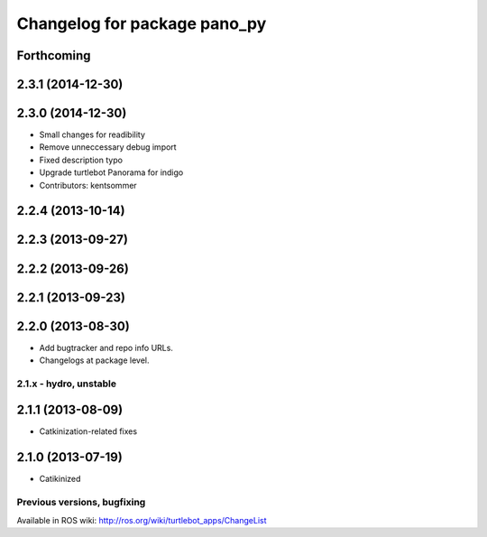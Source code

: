 ^^^^^^^^^^^^^^^^^^^^^^^^^^^^^
Changelog for package pano_py
^^^^^^^^^^^^^^^^^^^^^^^^^^^^^

Forthcoming
-----------

2.3.1 (2014-12-30)
------------------

2.3.0 (2014-12-30)
------------------
* Small changes for readibility
* Remove unneccessary debug import
* Fixed description typo
* Upgrade turtlebot Panorama for indigo
* Contributors: kentsommer

2.2.4 (2013-10-14)
------------------

2.2.3 (2013-09-27)
------------------

2.2.2 (2013-09-26)
------------------

2.2.1 (2013-09-23)
------------------

2.2.0 (2013-08-30)
------------------
* Add bugtracker and repo info URLs.
* Changelogs at package level.

2.1.x - hydro, unstable
=======================

2.1.1 (2013-08-09)
------------------
* Catkinization-related fixes

2.1.0 (2013-07-19)
------------------
* Catikinized


Previous versions, bugfixing
============================

Available in ROS wiki: http://ros.org/wiki/turtlebot_apps/ChangeList
